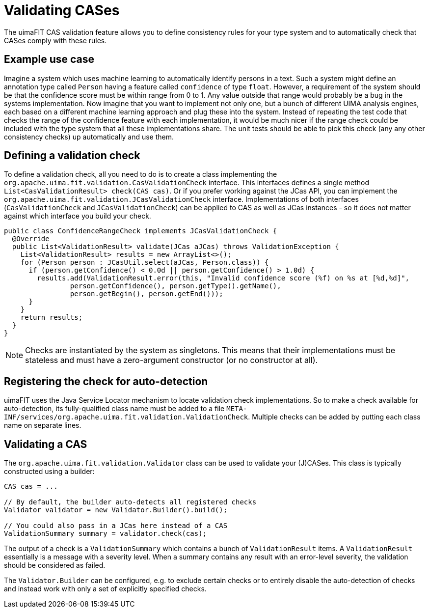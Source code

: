 // Licensed to the Apache Software Foundation (ASF) under one
// or more contributor license agreements. See the NOTICE file
// distributed with this work for additional information
// regarding copyright ownership. The ASF licenses this file
// to you under the Apache License, Version 2.0 (the
// "License"); you may not use this file except in compliance
// with the License. You may obtain a copy of the License at
//
// http://www.apache.org/licenses/LICENSE-2.0
//
// Unless required by applicable law or agreed to in writing,
// software distributed under the License is distributed on an
// "AS IS" BASIS, WITHOUT WARRANTIES OR CONDITIONS OF ANY
// KIND, either express or implied. See the License for the
// specific language governing permissions and limitations
// under the License.

[[_ugr.tools.uimafit.validation]]
= Validating CASes

The uimaFIT CAS validation feature allows you to define consistency rules for your type system and
to automatically check that CASes comply with these rules.

== Example use case

Imagine a system which uses machine learning to automatically identify persons in a text. Such a
system might define an annotation type called `Person` having a feature called `confidence` of type
`float`. However, a requirement of the system should be that the confidence score must be within
range from 0 to 1. Any value outside that range would probably be a bug in the systems
implementation. Now imagine that you want to implement not only one, but a bunch of different UIMA analysis engines,
each based on a different machine learning approach and plug these into the system. Instead of
repeating the test code that checks the range of the confidence feature with each implementation, it
would be much nicer if the range check could be included with the type system that all these
implementations share. The unit tests should be able to pick this check (any any other consistency
checks) up automatically and use them.


== Defining a validation check

To define a validation check, all you need to do is to create a class implementing the 
`org.apache.uima.fit.validation.CasValidationCheck` interface. This interfaces defines a single
method `List<CasValidationResult> check(CAS cas)`. Or if you prefer working against the JCas API, 
you can implement the `org.apache.uima.fit.validation.JCasValidationCheck` interface.
Implementations of both interfaces (`CasValidationCheck` and `JCasValidationCheck`) can be applied
to CAS as well as JCas instances - so it does not matter against which interface you build your
check.

[source,java]
----
public class ConfidenceRangeCheck implements JCasValidationCheck {
  @Override
  public List<ValidationResult> validate(JCas aJCas) throws ValidationException {
    List<ValidationResult> results = new ArrayList<>();
    for (Person person : JCasUtil.select(aJCas, Person.class)) {
      if (person.getConfidence() < 0.0d || person.getConfidence() > 1.0d) {
        results.add(ValidationResult.error(this, "Invalid confidence score (%f) on %s at [%d,%d]",
                person.getConfidence(), person.getType().getName(), 
                person.getBegin(), person.getEnd()));
      }
    }
    return results;
  }
}
----

[NOTE]
====
Checks are instantiated by the system as singletons. This means that their implementations must be
stateless and must have a zero-argument constructor (or no constructor at all). 
====


== Registering the check for auto-detection

uimaFIT uses the Java Service Locator mechanism to locate validation check implementations. So to
make a check available for auto-detection, its fully-qualified class name must be added to a file 
`META-INF/services/org.apache.uima.fit.validation.ValidationCheck`. Multiple checks can be added by
putting each class name on separate lines.

== Validating a CAS

The `org.apache.uima.fit.validation.Validator` class can be used to validate your (J)CASes. This
class is typically constructed using a builder:

[source,java]
----
CAS cas = ...

// By default, the builder auto-detects all registered checks
Validator validator = new Validator.Builder().build();

// You could also pass in a JCas here instead of a CAS
ValidationSummary summary = validator.check(cas);
----

The output of a check is a `ValidationSummary` which contains a bunch of `ValidationResult` items.
A `ValidationResult` essentially is a message with a severity level. When a summary contains any
result with an error-level severity, the validation should be considered as failed.

The `Validator.Builder` can be configured, e.g. to exclude certain checks or to entirely disable the
auto-detection of checks and instead work with only a set of explicitly specified checks.
